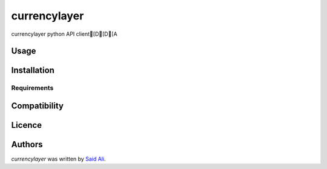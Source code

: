 currencylayer
=============

.. image:: https://img.shields.io/pypi/v/currencylayer.svg
    :target: https://pypi.python.org/pypi/currencylayer
    :alt: Latest PyPI version

.. image:: https://travis-ci.org/borntyping/cookiecutter-pypackage-minimal.png
   :target: https://travis-ci.org/borntyping/cookiecutter-pypackage-minimal
   :alt: Latest Travis CI build status

currencylayer  python API client[D[D[A

Usage
-----

Installation
------------

Requirements
^^^^^^^^^^^^

Compatibility
-------------

Licence
-------

Authors
-------

`currencylayer` was written by `Said Ali <said.ali@msn.com>`_.
